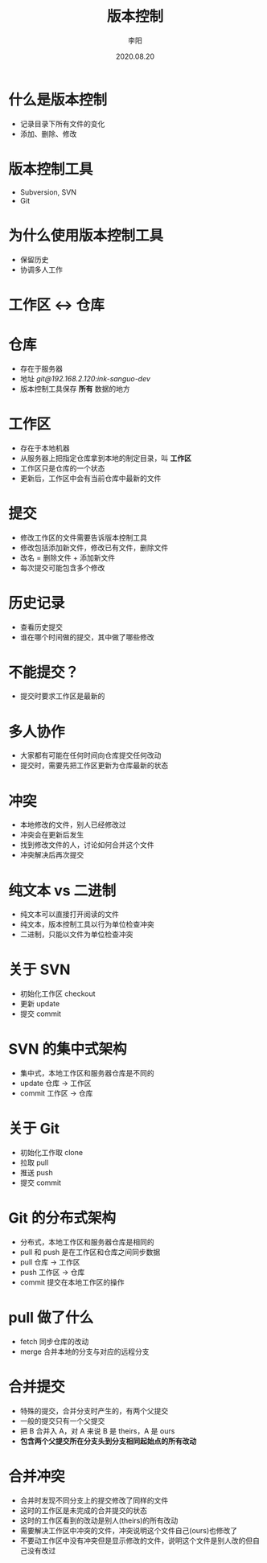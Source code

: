 #+TITLE: 版本控制
#+AUTHOR: 李阳
#+DATE: 2020.08.20
#+EMAIL: 7325560@qq.com

#+REVEAL_THEME: moon
#+OPTIONS: num:nil
#+OPTIONS: toc:nil
#+OPTIONS: ^:nil
#+OPTIONS: reveal_single_file:t
#+REVEAL_PLUGINS: (highlight)
#+REVEAL_EXTRA_CSS: ./data/custom.css

* 什么是版本控制
- 记录目录下所有文件的变化
- 添加、删除、修改

* 版本控制工具
- Subversion, SVN
- Git

* 为什么使用版本控制工具
- 保留历史
- 协调多人工作

* 工作区 <-> 仓库

* 仓库
- 存在于服务器
- 地址 /git@192.168.2.120:ink-sanguo-dev/
- 版本控制工具保存 *所有* 数据的地方

* 工作区
- 存在于本地机器
- 从服务器上把指定仓库拿到本地的制定目录，叫 *工作区*
- 工作区只是仓库的一个状态
- 更新后，工作区中会有当前仓库中最新的文件

# 用图例说明仓库和工作区的关系

* 提交
- 修改工作区的文件需要告诉版本控制工具
- 修改包括添加新文件，修改已有文件，删除文件
- 改名 = 删除文件 + 添加新文件
- 每次提交可能包含多个修改

# 用 SVN 展示提交树

* 历史记录
- 查看历史提交
- 谁在哪个时间做的提交，其中做了哪些修改

* 不能提交？
- 提交时要求工作区是最新的

* 多人协作
- 大家都有可能在任何时间向仓库提交任何改动
- 提交时，需要先把工作区更新为仓库最新的状态

* 冲突
- 本地修改的文件，别人已经修改过
- 冲突会在更新后发生
- 找到修改文件的人，讨论如何合并这个文件
- 冲突解决后再次提交

* 纯文本 vs 二进制
- 纯文本可以直接打开阅读的文件
- 纯文本，版本控制工具以行为单位检查冲突
- 二进制，只能以文件为单位检查冲突

* 关于 SVN
- 初始化工作区 checkout
- 更新 update
- 提交 commit

* SVN 的集中式架构
- 集中式，本地工作区和服务器仓库是不同的
- update 仓库 -> 工作区
- commit 工作区 -> 仓库

* 关于 Git
- 初始化工作取 clone
- 拉取 pull
- 推送 push
- 提交 commit

* Git 的分布式架构
- 分布式，本地工作区和服务器仓库是相同的
- pull 和 push 是在工作区和仓库之间同步数据
- pull 仓库 -> 工作区
- push 工作区 -> 仓库
- commit 提交在本地工作区的操作

* pull 做了什么
- fetch 同步仓库的改动
- merge 合并本地的分支与对应的远程分支

* 合并提交
- 特殊的提交，合并分支时产生的，有两个父提交
- 一般的提交只有一个父提交
- 把 B 合并入 A，对 A 来说 B 是 theirs，A 是 ours
- *包含两个父提交所在分支头到分支相同起始点的所有改动*

* 合并冲突
- 合并时发现不同分支上的提交修改了同样的文件
- 这时的工作区是未完成的合并提交的状态
- 这时的工作区看到的改动是别人(theirs)的所有改动
- 需要解决工作区中冲突的文件，冲突说明这个文件自己(ours)也修改了
- 不要动工作区中没有冲突但是显示修改的文件，说明这个文件是别人改的但自己没有改过
